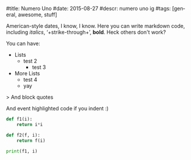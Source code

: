 #+OPTIONS: ':nil *:t -:t ::t <:t H:3 \n:nil ^:t arch:headline
#+OPTIONS: author:nil broken-links:nil c:nil creator:nil
#+OPTIONS: d:(not "LOGBOOK") date:nil e:t email:nil f:t inline:t num:t
#+OPTIONS: p:nil pri:nil prop:nil stat:t tags:t tasks:t tex:t
#+OPTIONS: timestamp:nil title:nil toc:nil todo:t |:t
#+TITLE:
#+DATE: <2019-04-06 Sat>
#+AUTHOR: Khinshan Khan
#+EMAIL: khinshan.khan@gmail.com
#+LANGUAGE: en
#+SELECT_TAGS: export
#+EXCLUDE_TAGS: noexport
#+CREATOR: Emacs 26.1 (Org mode 9.1.9)

#title: Numero Uno
#date: 2015-08-27
#descr: numero uno ig
#tags: [general, awesome, stuff]

American-style dates, I know, I know. Here you can write markdown code,
including /italics/,  ‘+strike-through+’, *bold*.
Heck others don't work?

You can have:

- Lists
  - test 2
	- test 3
- More Lists
       - test 4
       - yay

> And block quotes

    And event highlighted code if you indent :)

#+BEGIN_SRC python
def f1(i):
    return i*i

def f2(f, i):
    return f(i)

print(f1, i)
#+END_SRC
